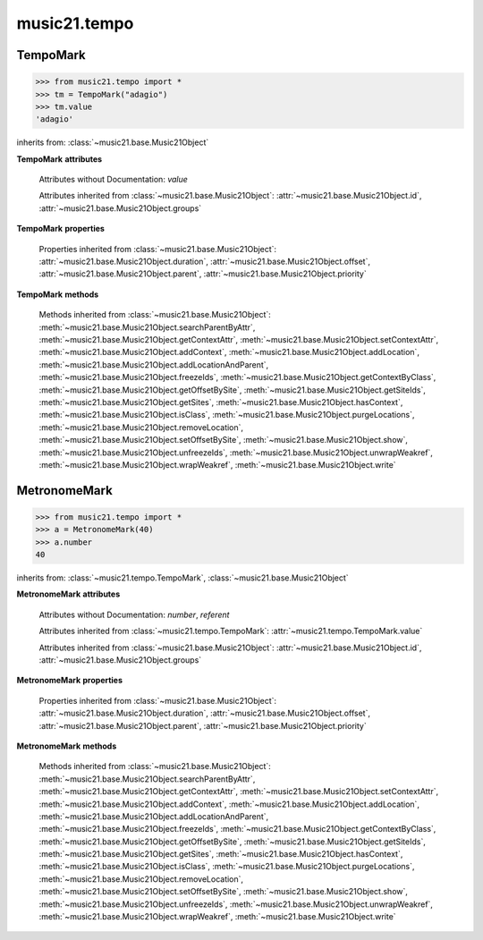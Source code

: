 .. _moduleTempo:

music21.tempo
=============

.. WARNING: DO NOT EDIT THIS FILE: AUTOMATICALLY GENERATED

.. module:: music21.tempo



TempoMark
---------

.. class:: TempoMark(value=None)

    

    >>> from music21.tempo import *
    >>> tm = TempoMark("adagio")
    >>> tm.value
    'adagio' 

    inherits from: :class:`~music21.base.Music21Object`

    **TempoMark** **attributes**

        Attributes without Documentation: `value`

        Attributes inherited from :class:`~music21.base.Music21Object`: :attr:`~music21.base.Music21Object.id`, :attr:`~music21.base.Music21Object.groups`

    **TempoMark** **properties**

        Properties inherited from :class:`~music21.base.Music21Object`: :attr:`~music21.base.Music21Object.duration`, :attr:`~music21.base.Music21Object.offset`, :attr:`~music21.base.Music21Object.parent`, :attr:`~music21.base.Music21Object.priority`

    **TempoMark** **methods**

        Methods inherited from :class:`~music21.base.Music21Object`: :meth:`~music21.base.Music21Object.searchParentByAttr`, :meth:`~music21.base.Music21Object.getContextAttr`, :meth:`~music21.base.Music21Object.setContextAttr`, :meth:`~music21.base.Music21Object.addContext`, :meth:`~music21.base.Music21Object.addLocation`, :meth:`~music21.base.Music21Object.addLocationAndParent`, :meth:`~music21.base.Music21Object.freezeIds`, :meth:`~music21.base.Music21Object.getContextByClass`, :meth:`~music21.base.Music21Object.getOffsetBySite`, :meth:`~music21.base.Music21Object.getSiteIds`, :meth:`~music21.base.Music21Object.getSites`, :meth:`~music21.base.Music21Object.hasContext`, :meth:`~music21.base.Music21Object.isClass`, :meth:`~music21.base.Music21Object.purgeLocations`, :meth:`~music21.base.Music21Object.removeLocation`, :meth:`~music21.base.Music21Object.setOffsetBySite`, :meth:`~music21.base.Music21Object.show`, :meth:`~music21.base.Music21Object.unfreezeIds`, :meth:`~music21.base.Music21Object.unwrapWeakref`, :meth:`~music21.base.Music21Object.wrapWeakref`, :meth:`~music21.base.Music21Object.write`


MetronomeMark
-------------

.. class:: MetronomeMark(number=60, referent=None)

    

    >>> from music21.tempo import *
    >>> a = MetronomeMark(40)
    >>> a.number
    40 

    inherits from: :class:`~music21.tempo.TempoMark`, :class:`~music21.base.Music21Object`

    **MetronomeMark** **attributes**

        Attributes without Documentation: `number`, `referent`

        Attributes inherited from :class:`~music21.tempo.TempoMark`: :attr:`~music21.tempo.TempoMark.value`

        Attributes inherited from :class:`~music21.base.Music21Object`: :attr:`~music21.base.Music21Object.id`, :attr:`~music21.base.Music21Object.groups`

    **MetronomeMark** **properties**

        Properties inherited from :class:`~music21.base.Music21Object`: :attr:`~music21.base.Music21Object.duration`, :attr:`~music21.base.Music21Object.offset`, :attr:`~music21.base.Music21Object.parent`, :attr:`~music21.base.Music21Object.priority`

    **MetronomeMark** **methods**

        Methods inherited from :class:`~music21.base.Music21Object`: :meth:`~music21.base.Music21Object.searchParentByAttr`, :meth:`~music21.base.Music21Object.getContextAttr`, :meth:`~music21.base.Music21Object.setContextAttr`, :meth:`~music21.base.Music21Object.addContext`, :meth:`~music21.base.Music21Object.addLocation`, :meth:`~music21.base.Music21Object.addLocationAndParent`, :meth:`~music21.base.Music21Object.freezeIds`, :meth:`~music21.base.Music21Object.getContextByClass`, :meth:`~music21.base.Music21Object.getOffsetBySite`, :meth:`~music21.base.Music21Object.getSiteIds`, :meth:`~music21.base.Music21Object.getSites`, :meth:`~music21.base.Music21Object.hasContext`, :meth:`~music21.base.Music21Object.isClass`, :meth:`~music21.base.Music21Object.purgeLocations`, :meth:`~music21.base.Music21Object.removeLocation`, :meth:`~music21.base.Music21Object.setOffsetBySite`, :meth:`~music21.base.Music21Object.show`, :meth:`~music21.base.Music21Object.unfreezeIds`, :meth:`~music21.base.Music21Object.unwrapWeakref`, :meth:`~music21.base.Music21Object.wrapWeakref`, :meth:`~music21.base.Music21Object.write`


